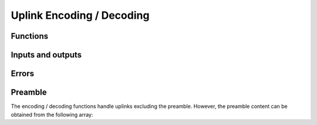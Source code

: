Uplink Encoding / Decoding
==========================

Functions
---------
.. doxygenfunction:: sfx_uplink_encode
.. doxygenfunction:: sfx_uplink_decode

Inputs and outputs
------------------
.. doxygenstruct:: sfx_ul_plain
	:members:
.. doxygenstruct:: sfx_ul_encoded
	:members:

Errors
------
.. doxygenenum:: sfx_ule_err
.. doxygenenum:: sfx_uld_err

Preamble
--------
The encoding / decoding functions handle uplinks excluding the preamble.
However, the preamble content can be obtained from the following array:

.. doxygenvariable:: SFX_UL_PREAMBLE
.. doxygendefine:: SFX_UL_PREAMBLELEN_NIBBLES
